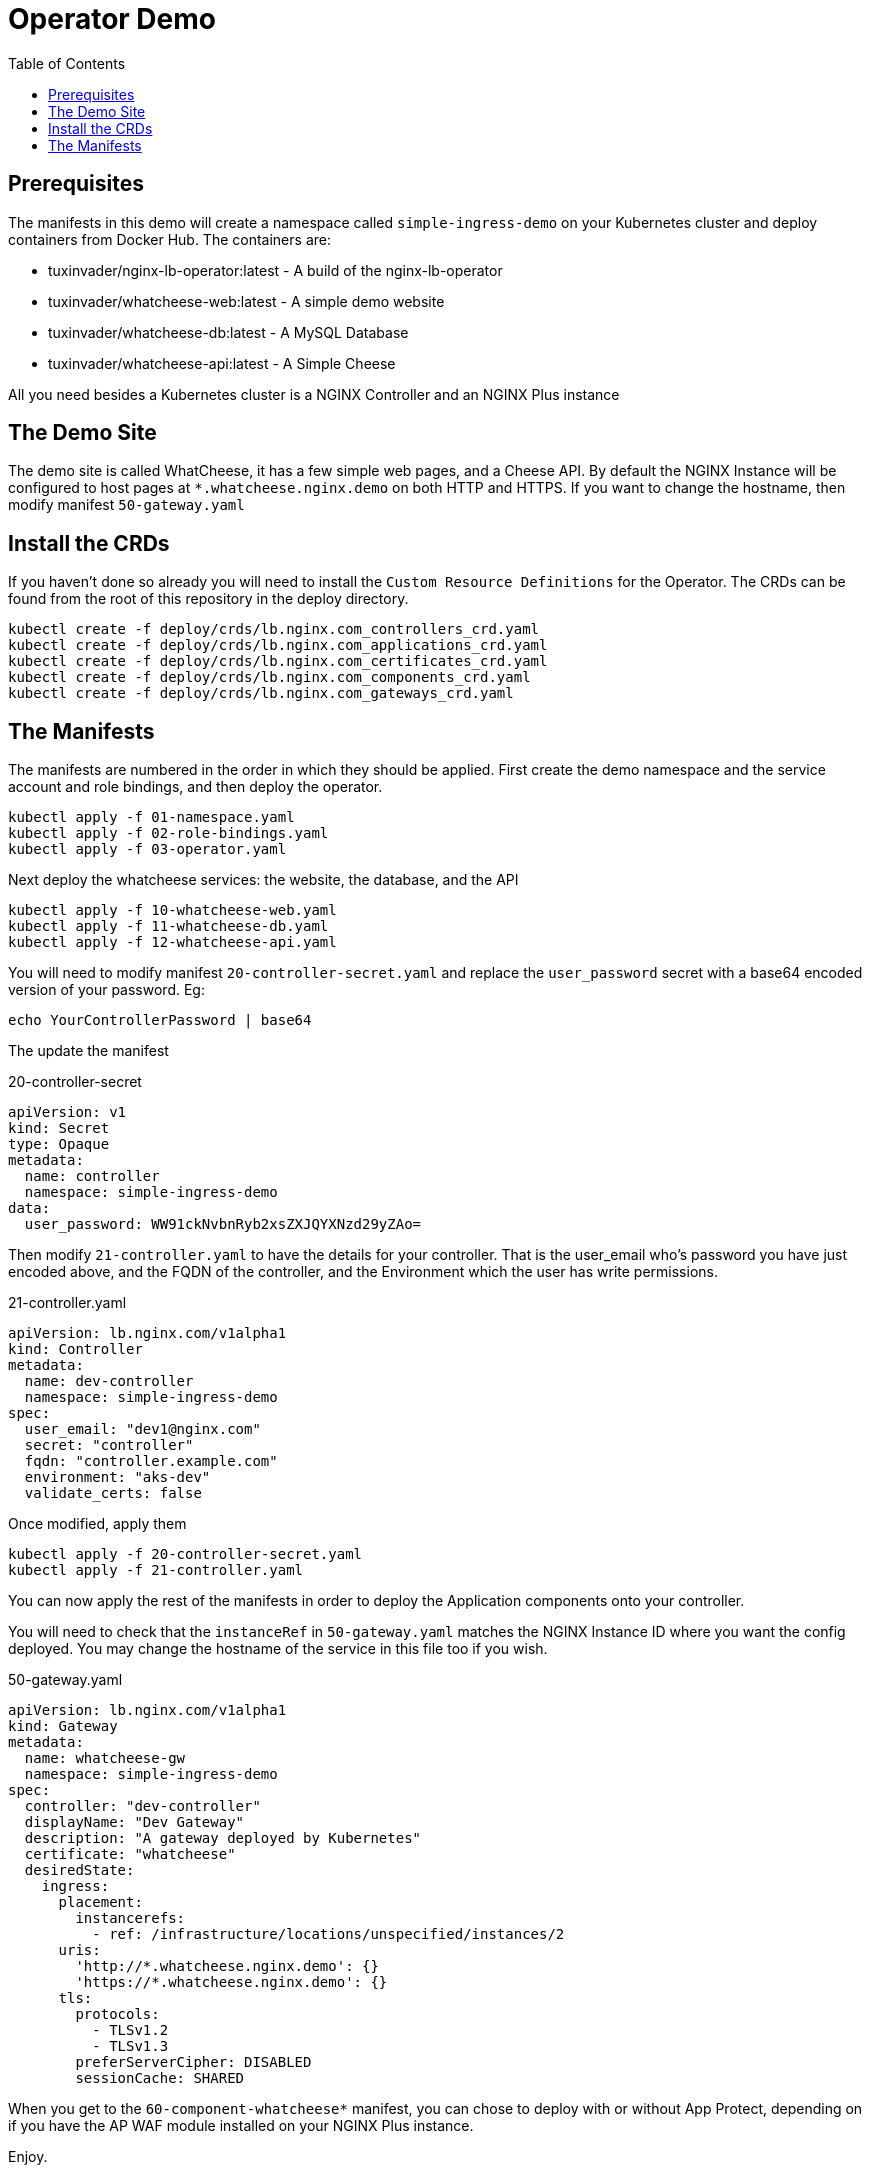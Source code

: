 = Operator Demo
:showtitle:
:toc: left

== Prerequisites

The manifests in this demo will create a namespace called `simple-ingress-demo` on your Kubernetes cluster
and deploy containers from Docker Hub. The containers are:

* tuxinvader/nginx-lb-operator:latest - A build of the nginx-lb-operator
* tuxinvader/whatcheese-web:latest - A simple demo website
* tuxinvader/whatcheese-db:latest - A MySQL Database
* tuxinvader/whatcheese-api:latest - A Simple Cheese

All you need besides a Kubernetes cluster is a NGINX Controller and an NGINX Plus instance

== The Demo Site

The demo site is called WhatCheese, it has a few simple web pages, and a Cheese API. 
By default the NGINX Instance will be configured to host pages at `*.whatcheese.nginx.demo`
on both HTTP and HTTPS. If you want to change the hostname, then modify manifest `50-gateway.yaml`

== Install the CRDs

If you haven't done so already you will need to install the `Custom Resource Definitions` for the
Operator. The CRDs can be found from the root of this repository in the deploy directory.

----
kubectl create -f deploy/crds/lb.nginx.com_controllers_crd.yaml
kubectl create -f deploy/crds/lb.nginx.com_applications_crd.yaml
kubectl create -f deploy/crds/lb.nginx.com_certificates_crd.yaml
kubectl create -f deploy/crds/lb.nginx.com_components_crd.yaml
kubectl create -f deploy/crds/lb.nginx.com_gateways_crd.yaml
----

== The Manifests

The manifests are numbered in the order in which they should be applied. First create the demo namespace
and the service account and role bindings, and then deploy the operator.

----
kubectl apply -f 01-namespace.yaml
kubectl apply -f 02-role-bindings.yaml
kubectl apply -f 03-operator.yaml
----

Next deploy the whatcheese services: the website, the database, and the API

----
kubectl apply -f 10-whatcheese-web.yaml
kubectl apply -f 11-whatcheese-db.yaml
kubectl apply -f 12-whatcheese-api.yaml
----

You will need to modify manifest `20-controller-secret.yaml` and replace the `user_password` secret with
a base64 encoded version of your password. Eg:

----
echo YourControllerPassword | base64
----

The update the manifest

.20-controller-secret
----
apiVersion: v1
kind: Secret
type: Opaque
metadata:
  name: controller
  namespace: simple-ingress-demo
data:
  user_password: WW91ckNvbnRyb2xsZXJQYXNzd29yZAo=
----

Then modify `21-controller.yaml` to have the details for your controller. That is the user_email who's
password you have just encoded above, and the FQDN of the controller, and the Environment which the user
has write permissions.

.21-controller.yaml
----
apiVersion: lb.nginx.com/v1alpha1
kind: Controller
metadata:
  name: dev-controller
  namespace: simple-ingress-demo
spec:
  user_email: "dev1@nginx.com"
  secret: "controller"
  fqdn: "controller.example.com"
  environment: "aks-dev"
  validate_certs: false
----

Once modified, apply them

----
kubectl apply -f 20-controller-secret.yaml
kubectl apply -f 21-controller.yaml
----

You can now apply the rest of the manifests in order to deploy the Application components onto your controller.

You will need to check that the `instanceRef` in `50-gateway.yaml` matches the NGINX Instance ID where you want
the config deployed. You may change the hostname of the service in this file too if you wish.

.50-gateway.yaml
----
apiVersion: lb.nginx.com/v1alpha1
kind: Gateway
metadata:
  name: whatcheese-gw
  namespace: simple-ingress-demo
spec:
  controller: "dev-controller"
  displayName: "Dev Gateway"
  description: "A gateway deployed by Kubernetes"
  certificate: "whatcheese"
  desiredState:
    ingress:
      placement:
        instancerefs:
          - ref: /infrastructure/locations/unspecified/instances/2
      uris:
        'http://*.whatcheese.nginx.demo': {}
        'https://*.whatcheese.nginx.demo': {}
      tls:
        protocols:
          - TLSv1.2
          - TLSv1.3
        preferServerCipher: DISABLED
        sessionCache: SHARED
----

When you get to the `60-component-whatcheese*` manifest, you can chose to deploy with or without App Protect,
depending on if you have the AP WAF module installed on your NGINX Plus instance.

Enjoy.



